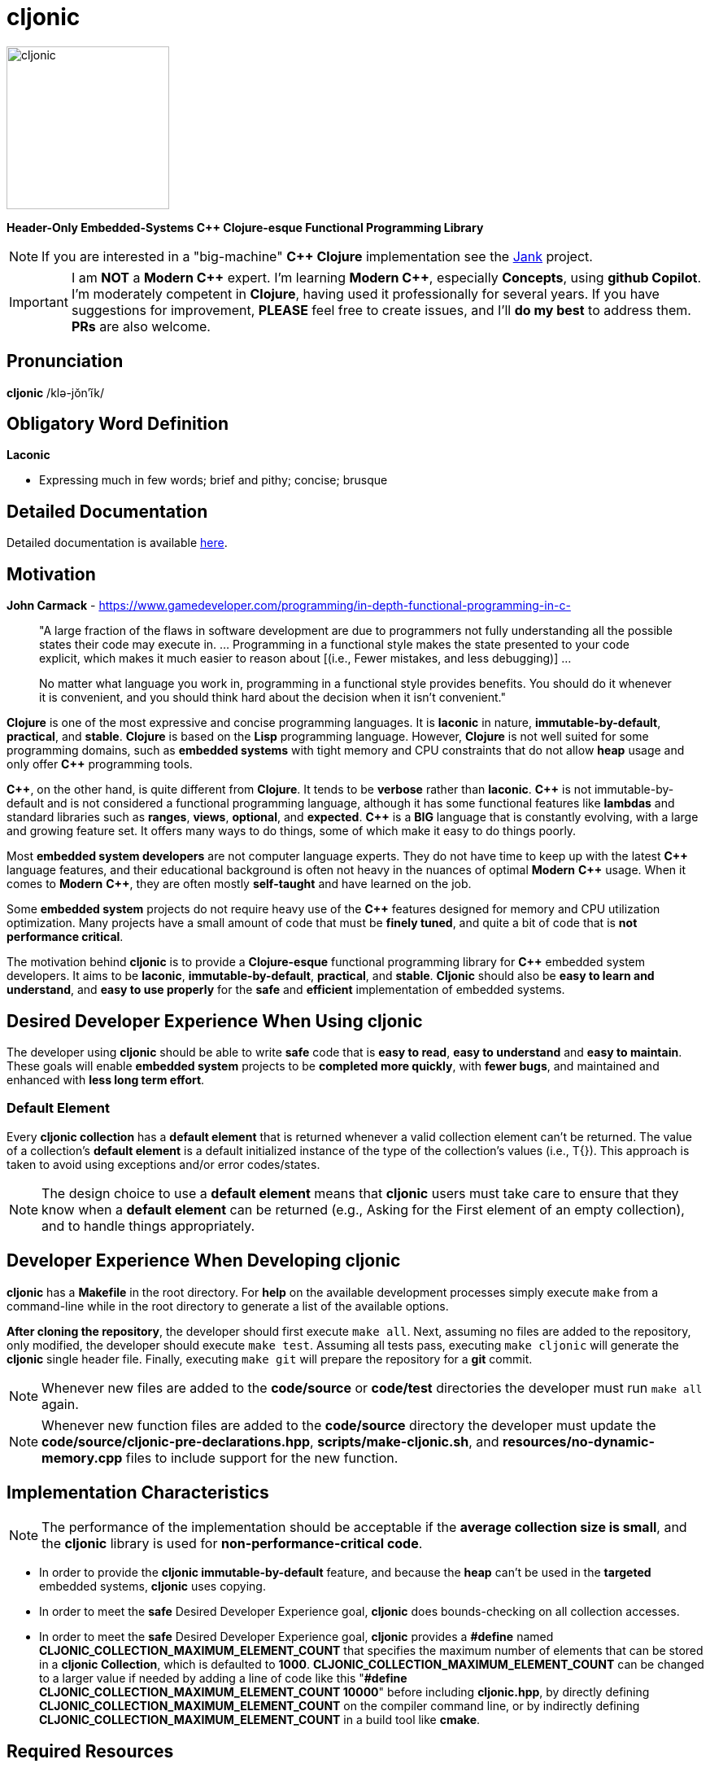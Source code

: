 = cljonic 
:doctype: book
:source-highlighter: rouge
:cpp: C++

image::logo.png[cljonic, 200, 200, align="center"]

[.text-center]
*Header-Only Embedded-Systems C++ Clojure-esque Functional Programming Library*

NOTE: If you are interested in a "big-machine" *{cpp} Clojure* implementation see the https://github.com/jank-lang/jank[Jank] project.

IMPORTANT: I am *NOT* a *Modern {cpp}* expert. I'm learning *Modern {cpp}*, especially *Concepts*, using 
*github Copilot*. I'm moderately competent in *Clojure*, having used it professionally for several years. If you have 
suggestions for improvement, *PLEASE* feel free to create issues, and I'll *do my best* to address them. *PRs* 
are also welcome.

== Pronunciation
[.big]#*cljonic* /klə-jŏn′ĭk/#

== Obligatory Word Definition

[.big]#*Laconic*#

* Expressing much in few words; brief and pithy; concise; brusque

== Detailed Documentation
Detailed documentation is available https://thecodesojourner.github.io/cljonic/[here].

== Motivation

.*John Carmack* - https://www.gamedeveloper.com/programming/in-depth-functional-programming-in-c-
____
"A large fraction of the flaws in software development are due to programmers not fully understanding all the
possible states their code may execute in. ... Programming in a functional style makes the state presented to your code 
explicit, which makes it much easier to reason about [(i.e., Fewer mistakes, and less debugging)] ...

No matter what language you work in, programming in a functional style provides benefits. You should do it whenever it 
is convenient, and you should think hard about the decision when it isn't convenient."
____

*Clojure* is one of the most expressive and concise programming languages. It is *laconic* in nature, 
*immutable-by-default*, *practical*, and *stable*. *Clojure* is based on the *Lisp* programming language. However, 
*Clojure* is not well suited for some programming domains, such as *embedded systems* with tight memory and CPU 
constraints that do not allow *heap* usage and only offer *{cpp}* programming tools.

*{cpp}*, on the other hand, is quite different from *Clojure*. It tends to be *verbose* rather than *laconic*. *{cpp}* 
is not immutable-by-default and is not considered a functional programming language, although it has some functional 
features like *lambdas* and standard libraries such as *ranges*, *views*, *optional*, and *expected*. *{cpp}* is a 
*BIG* language that is constantly evolving, with a large and growing feature set. It offers many ways to do things, 
some of which make it easy to do things poorly.

Most *embedded system developers* are not computer language experts. They do not have time to keep up with the latest 
*{cpp}* language features, and their educational background is often not heavy in the nuances of optimal *Modern* 
*{cpp}* usage. When it comes to *Modern* *{cpp}*, they are often mostly *self-taught* and have learned on the job.

Some *embedded system* projects do not require heavy use of the *{cpp}* features designed for memory and CPU utilization 
optimization. Many projects have a small amount of code that must be *finely tuned*, and quite a bit of code that is 
*not performance critical*.

The motivation behind *cljonic* is to provide a *Clojure-esque* functional programming library for *{cpp}* embedded 
system developers. It aims to be *laconic*, *immutable-by-default*, *practical*, and *stable*. *Cljonic* should also be 
*easy to learn and understand*, and *easy to use properly* for the *safe* and *efficient* implementation of embedded 
systems.

== Desired Developer Experience When Using cljonic
The developer using *cljonic* should be able to write *safe* code that is *easy to read*, *easy to understand* and *easy to maintain*.  These goals will enable *embedded system* projects to be *completed more quickly*, with 
*fewer bugs*, and maintained and enhanced with *less long term effort*. 

=== Default Element
Every *cljonic collection* has a *default element* that is returned whenever a valid collection element can't be returned.
The value of a collection's *default element* is a default initialized instance of the type of the collection's values
(i.e., T{}).  This approach is taken to avoid using exceptions and/or error codes/states.

NOTE: The design choice to use a *default element* means that *cljonic* users must take care to ensure that they know
when a *default element* can be returned (e.g., Asking for the First element of an empty collection), and to handle things appropriately. 


== Developer Experience When Developing cljonic
*cljonic* has a *Makefile* in the root directory.  For *help* on the available development processes simply execute 
`make` from a command-line while in the root directory to generate a list of the available options.

*After cloning the repository*, the developer should first execute `make all`. Next, assuming no files are added to the
repository, only modified, the developer should execute `make test`. Assuming all tests pass, executing `make cljonic` 
will generate the *cljonic* single header file.  Finally, executing `make git` will prepare the repository for a *git* 
commit.

NOTE: Whenever new files are added to the *code/source* or *code/test* directories the developer must run `make all` 
again.

NOTE: Whenever new function files are added to the *code/source* directory the developer must update the 
*code/source/cljonic-pre-declarations.hpp*, *scripts/make-cljonic.sh*, and *resources/no-dynamic-memory.cpp* files 
to include support for the new function.

== Implementation Characteristics

NOTE: The performance of the implementation should be acceptable if the *average collection size is small*, and the 
*cljonic* library is used for *non-performance-critical code*.

* In order to provide the *cljonic immutable-by-default* feature, and because the *heap* can't be used in the *targeted* 
embedded systems, *cljonic* uses copying.  

* In order to meet the *safe* Desired Developer Experience goal, *cljonic* does bounds-checking on all collection
accesses. 

* In order to meet the *safe* Desired Developer Experience goal, *cljonic* provides a *#define* named *CLJONIC_COLLECTION_MAXIMUM_ELEMENT_COUNT* that specifies the maximum number of elements that can be stored in a *cljonic Collection*, which is defaulted to *1000*. *CLJONIC_COLLECTION_MAXIMUM_ELEMENT_COUNT* can be changed to a larger value if needed by adding a line of code like this "*#define CLJONIC_COLLECTION_MAXIMUM_ELEMENT_COUNT 10000*" before including *cljonic.hpp*, by directly defining *CLJONIC_COLLECTION_MAXIMUM_ELEMENT_COUNT* on the compiler command line, or by indirectly defining *CLJONIC_COLLECTION_MAXIMUM_ELEMENT_COUNT* in a build tool like *cmake*.

== Required Resources
* *AsciiDoc* for project documentation
** https://asciidoctor.org/docs/asciidoc-writers-guide/
* *C++ 20*, or higher, for *Modern {cpp}* features
* *catch* v2.13.9 for testing
* *clang-format* for code formatting
* *cppcheck* for code analysis
* *doxygen* for code documentation
* *gcov* for code coverage analysis
* *genhtml* for code coverage analysis
* *lcov* for code coverage analysis
* *lizard* for code metrics
** https://github.com/terryyin/lizard
** According to the lizard documentation, it only supports C++14. Another tool that supports *Cyclomatic Complexity* and *Function LoC* would be better.
* *valgrind* for code analysis